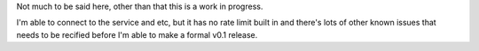 Not much to be said here, other than that this is a work in progress.

I'm able to connect to the service and etc, but it has no rate limit built in
and there's lots of other known issues that needs to be recified before I'm
able to make a formal v0.1 release.
